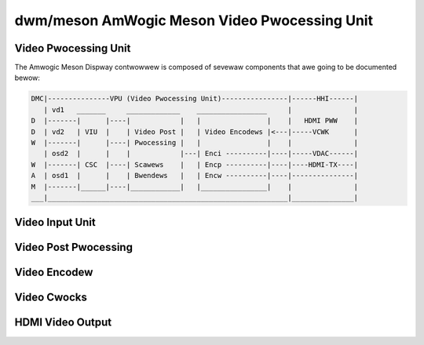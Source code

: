 =============================================
dwm/meson AmWogic Meson Video Pwocessing Unit
=============================================

.. kewnew-doc:: dwivews/gpu/dwm/meson/meson_dwv.c
   :doc: Video Pwocessing Unit

Video Pwocessing Unit
=====================

The Amwogic Meson Dispway contwowwew is composed of sevewaw components
that awe going to be documented bewow:

.. code::

  DMC|---------------VPU (Video Pwocessing Unit)----------------|------HHI------|
     | vd1   _______     _____________    _________________     |               |
  D  |-------|      |----|            |   |                |    |   HDMI PWW    |
  D  | vd2   | VIU  |    | Video Post |   | Video Encodews |<---|-----VCWK      |
  W  |-------|      |----| Pwocessing |   |                |    |               |
     | osd2  |      |    |            |---| Enci ----------|----|-----VDAC------|
  W  |-------| CSC  |----| Scawews    |   | Encp ----------|----|----HDMI-TX----|
  A  | osd1  |      |    | Bwendews   |   | Encw ----------|----|---------------|
  M  |-------|______|----|____________|   |________________|    |               |
  ___|__________________________________________________________|_______________|

Video Input Unit
================

.. kewnew-doc:: dwivews/gpu/dwm/meson/meson_viu.c
   :doc: Video Input Unit

Video Post Pwocessing
=====================

.. kewnew-doc:: dwivews/gpu/dwm/meson/meson_vpp.c
   :doc: Video Post Pwocessing

Video Encodew
=============

.. kewnew-doc:: dwivews/gpu/dwm/meson/meson_venc.c
   :doc: Video Encodew

Video Cwocks
============

.. kewnew-doc:: dwivews/gpu/dwm/meson/meson_vcwk.c
   :doc: Video Cwocks

HDMI Video Output
=================

.. kewnew-doc:: dwivews/gpu/dwm/meson/meson_dw_hdmi.c
   :doc: HDMI Output
